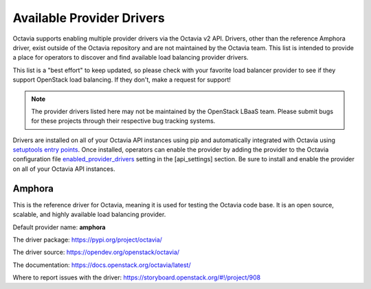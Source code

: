..
      Copyright 2018 Rackspace, US Inc.

      Licensed under the Apache License, Version 2.0 (the "License"); you may
      not use this file except in compliance with the License. You may obtain
      a copy of the License at

          http://www.apache.org/licenses/LICENSE-2.0

      Unless required by applicable law or agreed to in writing, software
      distributed under the License is distributed on an "AS IS" BASIS, WITHOUT
      WARRANTIES OR CONDITIONS OF ANY KIND, either express or implied. See the
      License for the specific language governing permissions and limitations
      under the License.

==========================
Available Provider Drivers
==========================

Octavia supports enabling multiple provider drivers via the Octavia v2 API.
Drivers, other than the reference Amphora driver, exist outside of the Octavia
repository and are not maintained by the Octavia team. This list is intended
to provide a place for operators to discover and find available load balancing
provider drivers.

This list is a "best effort" to keep updated, so please check with your
favorite load balancer provider to see if they support OpenStack load
balancing. If they don't, make a request for support!

.. Note:: The provider drivers listed here may not be maintained by the
          OpenStack LBaaS team. Please submit bugs for these projects through
          their respective bug tracking systems.

Drivers are installed on all of your Octavia API instances using pip and
automatically integrated with Octavia using `setuptools entry points`_. Once
installed, operators can enable the provider by adding the provider to the
Octavia configuration file `enabled_provider_drivers`_ setting in the
[api_settings] section. Be sure to install and enable the provider on all of
your Octavia API instances.

.. _setuptools entry points: http://setuptools.readthedocs.io/en/latest/pkg_resources.html?#entry-points
.. _enabled_provider_drivers: https://docs.openstack.org/octavia/latest/configuration/configref.html#api_settings.enabled_provider_drivers

Amphora
=======

This is the reference driver for Octavia, meaning it is used for testing the
Octavia code base. It is an open source, scalable, and highly available load
balancing provider.

Default provider name: **amphora**

The driver package: https://pypi.org/project/octavia/

The driver source: https://opendev.org/openstack/octavia/

The documentation: https://docs.openstack.org/octavia/latest/

Where to report issues with the driver: https://storyboard.openstack.org/#!/project/908
